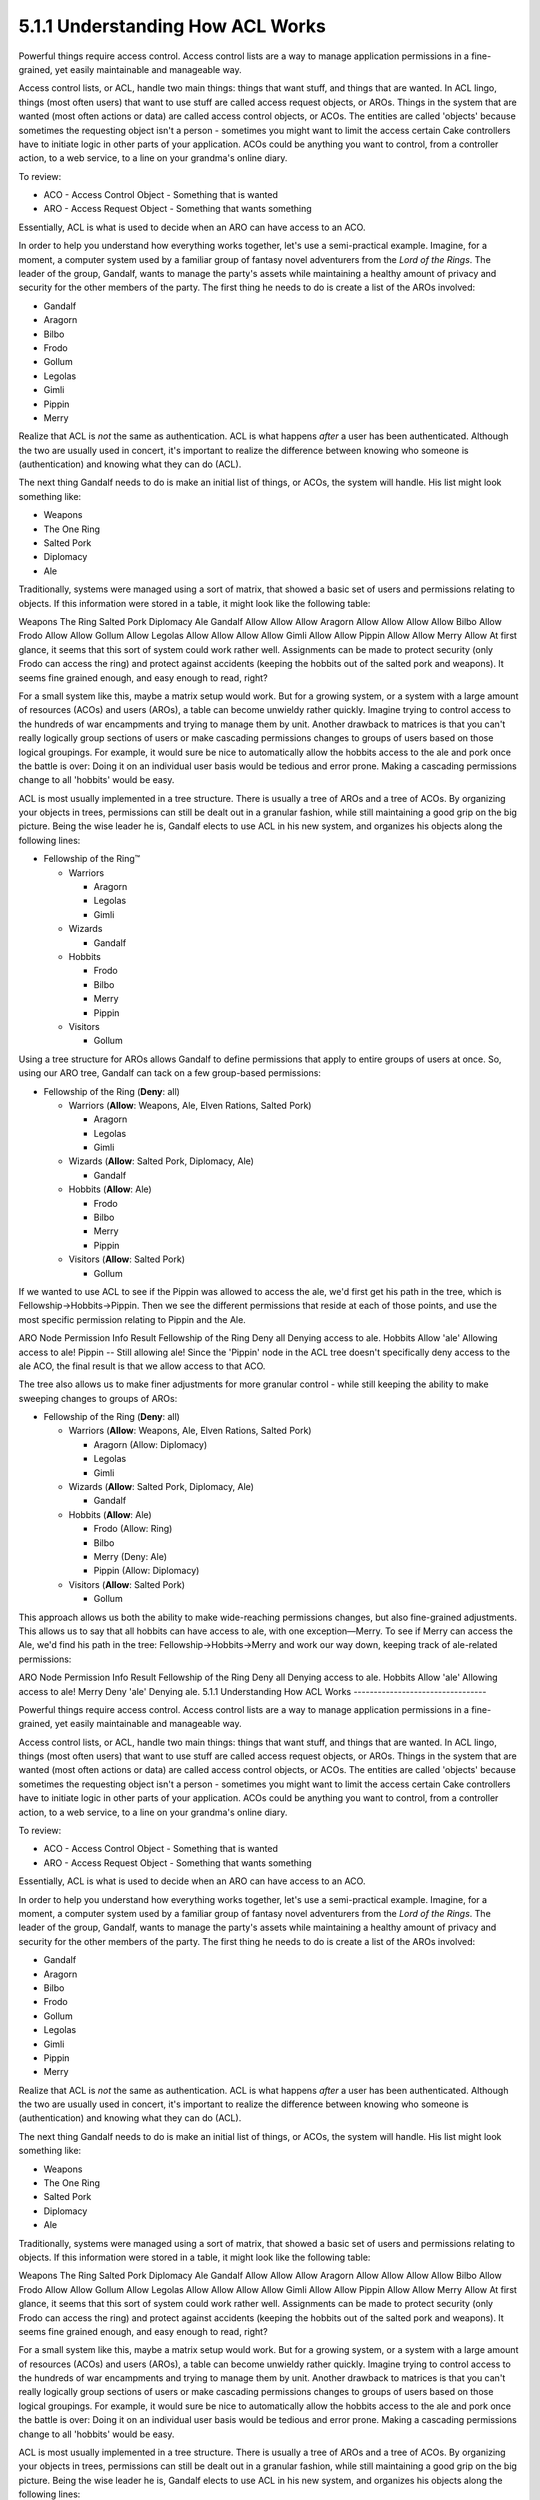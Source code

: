 5.1.1 Understanding How ACL Works
---------------------------------

Powerful things require access control. Access control lists are a
way to manage application permissions in a fine-grained, yet easily
maintainable and manageable way.

Access control lists, or ACL, handle two main things: things that
want stuff, and things that are wanted. In ACL lingo, things (most
often users) that want to use stuff are called access request
objects, or AROs. Things in the system that are wanted (most often
actions or data) are called access control objects, or ACOs. The
entities are called 'objects' because sometimes the requesting
object isn't a person - sometimes you might want to limit the
access certain Cake controllers have to initiate logic in other
parts of your application. ACOs could be anything you want to
control, from a controller action, to a web service, to a line on
your grandma's online diary.

To review:




-  ACO - Access Control Object - Something that is wanted
-  ARO - Access Request Object - Something that wants something

Essentially, ACL is what is used to decide when an ARO can have
access to an ACO.

In order to help you understand how everything works together,
let's use a semi-practical example. Imagine, for a moment, a
computer system used by a familiar group of fantasy novel
adventurers from the *Lord of the Rings*. The leader of the group,
Gandalf, wants to manage the party's assets while maintaining a
healthy amount of privacy and security for the other members of the
party. The first thing he needs to do is create a list of the AROs
involved:


-  Gandalf
-  Aragorn
-  Bilbo
-  Frodo
-  Gollum
-  Legolas
-  Gimli
-  Pippin
-  Merry

Realize that ACL is *not* the same as authentication. ACL is what
happens *after* a user has been authenticated. Although the two are
usually used in concert, it's important to realize the difference
between knowing who someone is (authentication) and knowing what
they can do (ACL).

The next thing Gandalf needs to do is make an initial list of
things, or ACOs, the system will handle. His list might look
something like:


-  Weapons
-  The One Ring
-  Salted Pork
-  Diplomacy
-  Ale

Traditionally, systems were managed using a sort of matrix, that
showed a basic set of users and permissions relating to objects. If
this information were stored in a table, it might look like the
following table:

Weapons
The Ring
Salted Pork
Diplomacy
Ale
Gandalf
Allow
Allow
Allow
Aragorn
Allow
Allow
Allow
Allow
Bilbo
Allow
Frodo
Allow
Allow
Gollum
Allow
Legolas
Allow
Allow
Allow
Allow
Gimli
Allow
Allow
Pippin
Allow
Allow
Merry
Allow
At first glance, it seems that this sort of system could work
rather well. Assignments can be made to protect security (only
Frodo can access the ring) and protect against accidents (keeping
the hobbits out of the salted pork and weapons). It seems fine
grained enough, and easy enough to read, right?

For a small system like this, maybe a matrix setup would work. But
for a growing system, or a system with a large amount of resources
(ACOs) and users (AROs), a table can become unwieldy rather
quickly. Imagine trying to control access to the hundreds of war
encampments and trying to manage them by unit. Another drawback to
matrices is that you can't really logically group sections of users
or make cascading permissions changes to groups of users based on
those logical groupings. For example, it would sure be nice to
automatically allow the hobbits access to the ale and pork once the
battle is over: Doing it on an individual user basis would be
tedious and error prone. Making a cascading permissions change to
all 'hobbits' would be easy.

ACL is most usually implemented in a tree structure. There is
usually a tree of AROs and a tree of ACOs. By organizing your
objects in trees, permissions can still be dealt out in a granular
fashion, while still maintaining a good grip on the big picture.
Being the wise leader he is, Gandalf elects to use ACL in his new
system, and organizes his objects along the following lines:


-  Fellowship of the Ring™
   
   -  Warriors
      
      -  Aragorn
      -  Legolas
      -  Gimli

   -  Wizards
      
      -  Gandalf

   -  Hobbits
      
      -  Frodo
      -  Bilbo
      -  Merry
      -  Pippin

   -  Visitors
      
      -  Gollum



Using a tree structure for AROs allows Gandalf to define
permissions that apply to entire groups of users at once. So, using
our ARO tree, Gandalf can tack on a few group-based permissions:


-  Fellowship of the Ring
   (**Deny**: all)
   
   -  Warriors
      (**Allow**: Weapons, Ale, Elven Rations, Salted Pork)
      
      -  Aragorn
      -  Legolas
      -  Gimli

   -  Wizards
      (**Allow**: Salted Pork, Diplomacy, Ale)
      
      -  Gandalf

   -  Hobbits
      (**Allow**: Ale)
      
      -  Frodo
      -  Bilbo
      -  Merry
      -  Pippin

   -  Visitors
      (**Allow**: Salted Pork)
      
      -  Gollum



If we wanted to use ACL to see if the Pippin was allowed to access
the ale, we'd first get his path in the tree, which is
Fellowship->Hobbits->Pippin. Then we see the different permissions
that reside at each of those points, and use the most specific
permission relating to Pippin and the Ale.

ARO Node
Permission Info
Result
Fellowship of the Ring
Deny all
Denying access to ale.
Hobbits
Allow 'ale'
Allowing access to ale!
Pippin
--
Still allowing ale!
Since the 'Pippin' node in the ACL tree doesn't specifically deny
access to the ale ACO, the final result is that we allow access to
that ACO.

The tree also allows us to make finer adjustments for more granular
control - while still keeping the ability to make sweeping changes
to groups of AROs:


-  Fellowship of the Ring
   (**Deny**: all)
   
   -  Warriors
      (**Allow**: Weapons, Ale, Elven Rations, Salted Pork)
      
      -  Aragorn
         (Allow: Diplomacy)
      -  Legolas
      -  Gimli

   -  Wizards
      (**Allow**: Salted Pork, Diplomacy, Ale)
      
      -  Gandalf

   -  Hobbits
      (**Allow**: Ale)
      
      -  Frodo
         (Allow: Ring)
      -  Bilbo
      -  Merry
         (Deny: Ale)
      -  Pippin
         (Allow: Diplomacy)

   -  Visitors
      (**Allow**: Salted Pork)
      
      -  Gollum



This approach allows us both the ability to make wide-reaching
permissions changes, but also fine-grained adjustments. This allows
us to say that all hobbits can have access to ale, with one
exception—Merry. To see if Merry can access the Ale, we'd find his
path in the tree: Fellowship->Hobbits->Merry and work our way down,
keeping track of ale-related permissions:

ARO Node
Permission Info
Result
Fellowship of the Ring
Deny all
Denying access to ale.
Hobbits
Allow 'ale'
Allowing access to ale!
Merry
Deny 'ale'
Denying ale.
5.1.1 Understanding How ACL Works
---------------------------------

Powerful things require access control. Access control lists are a
way to manage application permissions in a fine-grained, yet easily
maintainable and manageable way.

Access control lists, or ACL, handle two main things: things that
want stuff, and things that are wanted. In ACL lingo, things (most
often users) that want to use stuff are called access request
objects, or AROs. Things in the system that are wanted (most often
actions or data) are called access control objects, or ACOs. The
entities are called 'objects' because sometimes the requesting
object isn't a person - sometimes you might want to limit the
access certain Cake controllers have to initiate logic in other
parts of your application. ACOs could be anything you want to
control, from a controller action, to a web service, to a line on
your grandma's online diary.

To review:




-  ACO - Access Control Object - Something that is wanted
-  ARO - Access Request Object - Something that wants something

Essentially, ACL is what is used to decide when an ARO can have
access to an ACO.

In order to help you understand how everything works together,
let's use a semi-practical example. Imagine, for a moment, a
computer system used by a familiar group of fantasy novel
adventurers from the *Lord of the Rings*. The leader of the group,
Gandalf, wants to manage the party's assets while maintaining a
healthy amount of privacy and security for the other members of the
party. The first thing he needs to do is create a list of the AROs
involved:


-  Gandalf
-  Aragorn
-  Bilbo
-  Frodo
-  Gollum
-  Legolas
-  Gimli
-  Pippin
-  Merry

Realize that ACL is *not* the same as authentication. ACL is what
happens *after* a user has been authenticated. Although the two are
usually used in concert, it's important to realize the difference
between knowing who someone is (authentication) and knowing what
they can do (ACL).

The next thing Gandalf needs to do is make an initial list of
things, or ACOs, the system will handle. His list might look
something like:


-  Weapons
-  The One Ring
-  Salted Pork
-  Diplomacy
-  Ale

Traditionally, systems were managed using a sort of matrix, that
showed a basic set of users and permissions relating to objects. If
this information were stored in a table, it might look like the
following table:

Weapons
The Ring
Salted Pork
Diplomacy
Ale
Gandalf
Allow
Allow
Allow
Aragorn
Allow
Allow
Allow
Allow
Bilbo
Allow
Frodo
Allow
Allow
Gollum
Allow
Legolas
Allow
Allow
Allow
Allow
Gimli
Allow
Allow
Pippin
Allow
Allow
Merry
Allow
At first glance, it seems that this sort of system could work
rather well. Assignments can be made to protect security (only
Frodo can access the ring) and protect against accidents (keeping
the hobbits out of the salted pork and weapons). It seems fine
grained enough, and easy enough to read, right?

For a small system like this, maybe a matrix setup would work. But
for a growing system, or a system with a large amount of resources
(ACOs) and users (AROs), a table can become unwieldy rather
quickly. Imagine trying to control access to the hundreds of war
encampments and trying to manage them by unit. Another drawback to
matrices is that you can't really logically group sections of users
or make cascading permissions changes to groups of users based on
those logical groupings. For example, it would sure be nice to
automatically allow the hobbits access to the ale and pork once the
battle is over: Doing it on an individual user basis would be
tedious and error prone. Making a cascading permissions change to
all 'hobbits' would be easy.

ACL is most usually implemented in a tree structure. There is
usually a tree of AROs and a tree of ACOs. By organizing your
objects in trees, permissions can still be dealt out in a granular
fashion, while still maintaining a good grip on the big picture.
Being the wise leader he is, Gandalf elects to use ACL in his new
system, and organizes his objects along the following lines:


-  Fellowship of the Ring™
   
   -  Warriors
      
      -  Aragorn
      -  Legolas
      -  Gimli

   -  Wizards
      
      -  Gandalf

   -  Hobbits
      
      -  Frodo
      -  Bilbo
      -  Merry
      -  Pippin

   -  Visitors
      
      -  Gollum



Using a tree structure for AROs allows Gandalf to define
permissions that apply to entire groups of users at once. So, using
our ARO tree, Gandalf can tack on a few group-based permissions:


-  Fellowship of the Ring
   (**Deny**: all)
   
   -  Warriors
      (**Allow**: Weapons, Ale, Elven Rations, Salted Pork)
      
      -  Aragorn
      -  Legolas
      -  Gimli

   -  Wizards
      (**Allow**: Salted Pork, Diplomacy, Ale)
      
      -  Gandalf

   -  Hobbits
      (**Allow**: Ale)
      
      -  Frodo
      -  Bilbo
      -  Merry
      -  Pippin

   -  Visitors
      (**Allow**: Salted Pork)
      
      -  Gollum



If we wanted to use ACL to see if the Pippin was allowed to access
the ale, we'd first get his path in the tree, which is
Fellowship->Hobbits->Pippin. Then we see the different permissions
that reside at each of those points, and use the most specific
permission relating to Pippin and the Ale.

ARO Node
Permission Info
Result
Fellowship of the Ring
Deny all
Denying access to ale.
Hobbits
Allow 'ale'
Allowing access to ale!
Pippin
--
Still allowing ale!
Since the 'Pippin' node in the ACL tree doesn't specifically deny
access to the ale ACO, the final result is that we allow access to
that ACO.

The tree also allows us to make finer adjustments for more granular
control - while still keeping the ability to make sweeping changes
to groups of AROs:


-  Fellowship of the Ring
   (**Deny**: all)
   
   -  Warriors
      (**Allow**: Weapons, Ale, Elven Rations, Salted Pork)
      
      -  Aragorn
         (Allow: Diplomacy)
      -  Legolas
      -  Gimli

   -  Wizards
      (**Allow**: Salted Pork, Diplomacy, Ale)
      
      -  Gandalf

   -  Hobbits
      (**Allow**: Ale)
      
      -  Frodo
         (Allow: Ring)
      -  Bilbo
      -  Merry
         (Deny: Ale)
      -  Pippin
         (Allow: Diplomacy)

   -  Visitors
      (**Allow**: Salted Pork)
      
      -  Gollum



This approach allows us both the ability to make wide-reaching
permissions changes, but also fine-grained adjustments. This allows
us to say that all hobbits can have access to ale, with one
exception—Merry. To see if Merry can access the Ale, we'd find his
path in the tree: Fellowship->Hobbits->Merry and work our way down,
keeping track of ale-related permissions:

ARO Node
Permission Info
Result
Fellowship of the Ring
Deny all
Denying access to ale.
Hobbits
Allow 'ale'
Allowing access to ale!
Merry
Deny 'ale'
Denying ale.
